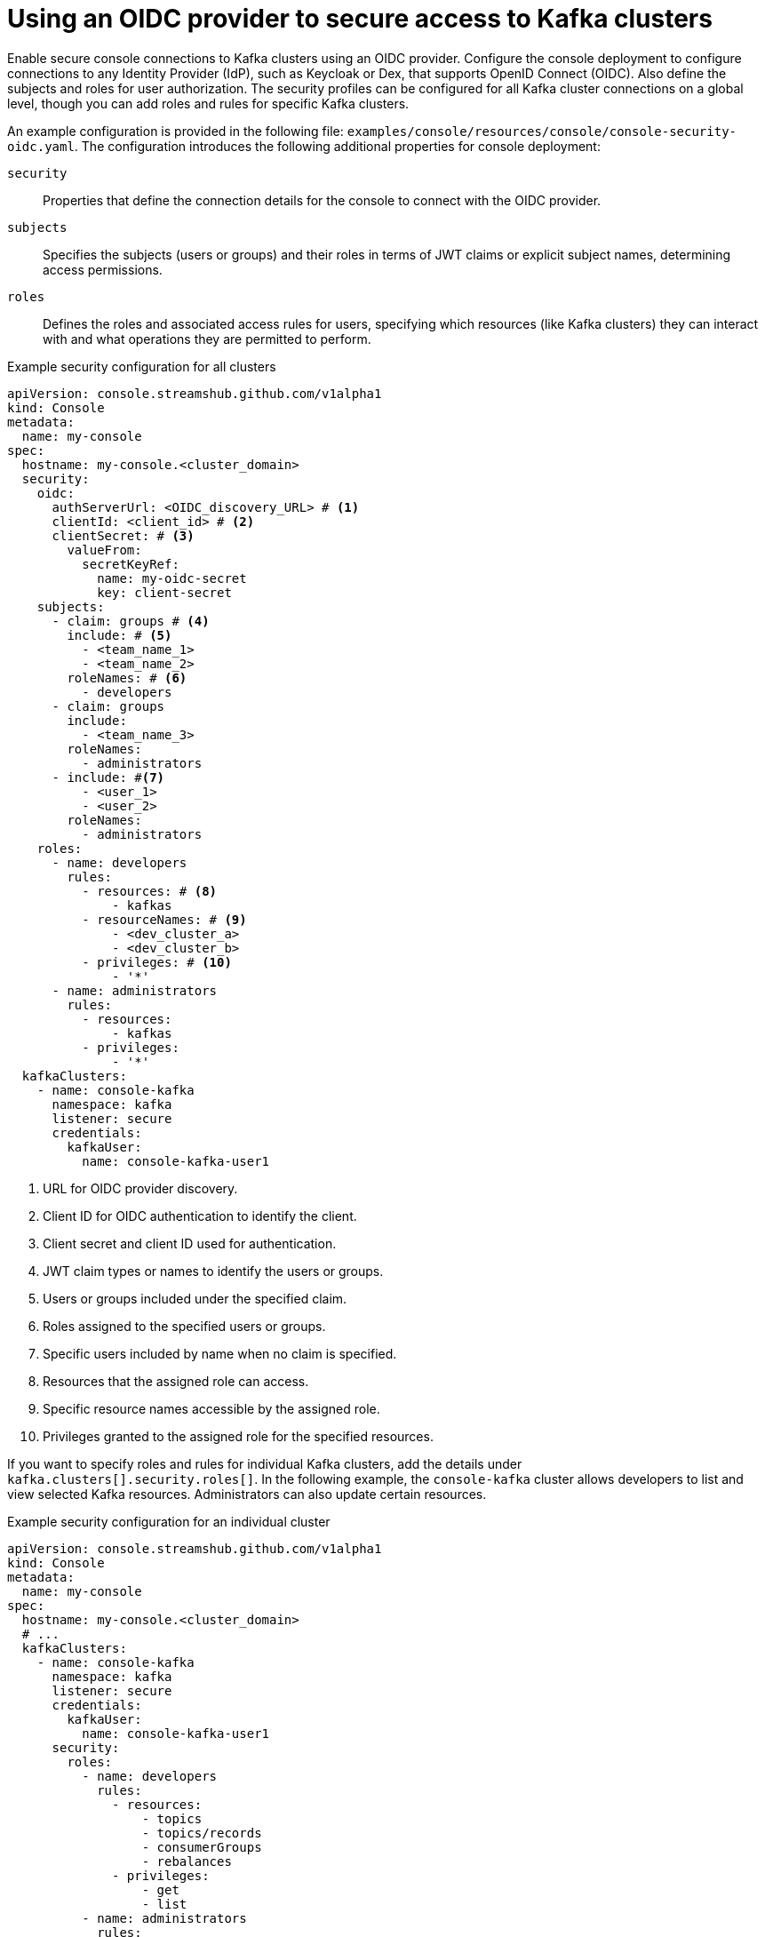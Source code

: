 // Module included in the following assemblies:
//
// assembly-deploying.adoc

[id='ref-authentication-options-{context}']
= Using an OIDC provider to secure access to Kafka clusters

[role="_abstract"]
Enable secure console connections to Kafka clusters using an OIDC provider.
Configure the console deployment to configure connections to any Identity Provider (IdP), such as Keycloak or Dex, that supports OpenID Connect (OIDC).
Also define the subjects and roles for user authorization.
The security profiles can be configured for all Kafka cluster connections on a global level, though you can add roles and rules for specific Kafka clusters.

An example configuration is provided in the following file: `examples/console/resources/console/console-security-oidc.yaml`.
The configuration introduces the following additional properties for console deployment:

`security`:: Properties that define the connection details for the console to connect with the OIDC provider.
`subjects`:: Specifies the subjects (users or groups) and their roles in terms of JWT claims or explicit subject names, determining access permissions.
`roles`:: Defines the roles and associated access rules for users, specifying which resources (like Kafka clusters) they can interact with and what operations they are permitted to perform.  

.Example security configuration for all clusters
[source,yaml]
----
apiVersion: console.streamshub.github.com/v1alpha1
kind: Console
metadata:
  name: my-console
spec:
  hostname: my-console.<cluster_domain>
  security:
    oidc:
      authServerUrl: <OIDC_discovery_URL> # <1>
      clientId: <client_id> # <2>
      clientSecret: # <3>
        valueFrom:
          secretKeyRef:
            name: my-oidc-secret
            key: client-secret
    subjects:
      - claim: groups # <4>
        include: # <5>
          - <team_name_1>
          - <team_name_2>
        roleNames: # <6>
          - developers
      - claim: groups
        include:
          - <team_name_3>
        roleNames:
          - administrators
      - include: #<7>
          - <user_1>
          - <user_2>
        roleNames:
          - administrators
    roles:
      - name: developers
        rules:
          - resources: # <8> 
              - kafkas
          - resourceNames: # <9>
              - <dev_cluster_a>
              - <dev_cluster_b>
          - privileges: # <10>
              - '*'
      - name: administrators
        rules:
          - resources:
              - kafkas
          - privileges:
              - '*'
  kafkaClusters:
    - name: console-kafka
      namespace: kafka
      listener: secure                     
      credentials:
        kafkaUser:
          name: console-kafka-user1

----
<1> URL for OIDC provider discovery.
<2> Client ID for OIDC authentication to identify the client.
<3> Client secret and client ID used for authentication.
<4> JWT claim types or names to identify the users or groups.
<5> Users or groups included under the specified claim.
<6> Roles assigned to the specified users or groups.
<7> Specific users included by name when no claim is specified.
<8> Resources that the assigned role can access.
<9> Specific resource names accessible by the assigned role.
<10> Privileges granted to the assigned role for the specified resources.

If you want to specify roles and rules for individual Kafka clusters, add the details under `kafka.clusters[].security.roles[]`.
In the following example, the `console-kafka` cluster allows developers to list and view selected Kafka resources.
Administrators can also update certain resources.

.Example security configuration for an individual cluster
[source,yaml]
----
apiVersion: console.streamshub.github.com/v1alpha1
kind: Console
metadata:
  name: my-console
spec:
  hostname: my-console.<cluster_domain>
  # ...
  kafkaClusters:
    - name: console-kafka
      namespace: kafka
      listener: secure                      
      credentials:
        kafkaUser:
          name: console-kafka-user1
      security:
        roles:
          - name: developers
            rules:
              - resources:
                  - topics
                  - topics/records
                  - consumerGroups
                  - rebalances
              - privileges:
                  - get
                  - list
          - name: administrators
            rules:
              - resources:
                  - topics
                  - topics/records
                  - consumerGroups
                  - rebalances
                  - nodes/configs
              - privileges:
                  - get
                  - list
              - resources:
                  - consumerGroups
                  - rebalances
              - privileges:
                  - update
----